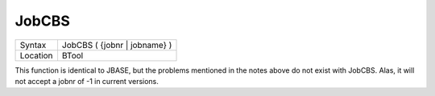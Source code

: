..  _jobcbs:

JobCBS
======

+----------+-------------------------------------------------------------------+
| Syntax   |  JobCBS ( {jobnr \| jobname} )                                    |
+----------+-------------------------------------------------------------------+
| Location |  BTool                                                            |
+----------+-------------------------------------------------------------------+

This function is identical to JBASE, but the problems mentioned in the
notes above do not exist with JobCBS. Alas, it will not accept a jobnr
of -1 in current versions.

